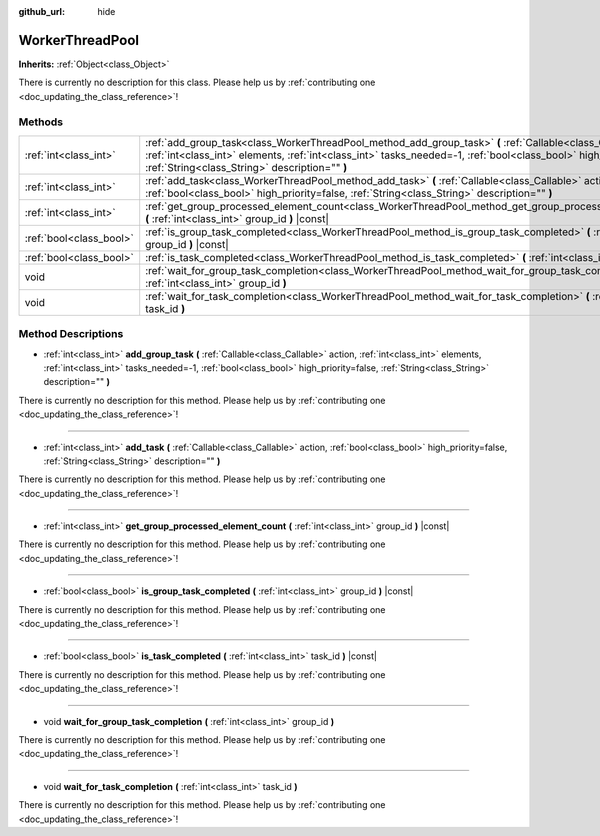 :github_url: hide

.. DO NOT EDIT THIS FILE!!!
.. Generated automatically from Godot engine sources.
.. Generator: https://github.com/godotengine/godot/tree/master/doc/tools/make_rst.py.
.. XML source: https://github.com/godotengine/godot/tree/master/doc/classes/WorkerThreadPool.xml.

.. _class_WorkerThreadPool:

WorkerThreadPool
================

**Inherits:** :ref:`Object<class_Object>`

.. container:: contribute

	There is currently no description for this class. Please help us by :ref:`contributing one <doc_updating_the_class_reference>`!

Methods
-------

+-------------------------+----------------------------------------------------------------------------------------------------------------------------------------------------------------------------------------------------------------------------------------------------------------------------------------+
| :ref:`int<class_int>`   | :ref:`add_group_task<class_WorkerThreadPool_method_add_group_task>` **(** :ref:`Callable<class_Callable>` action, :ref:`int<class_int>` elements, :ref:`int<class_int>` tasks_needed=-1, :ref:`bool<class_bool>` high_priority=false, :ref:`String<class_String>` description="" **)** |
+-------------------------+----------------------------------------------------------------------------------------------------------------------------------------------------------------------------------------------------------------------------------------------------------------------------------------+
| :ref:`int<class_int>`   | :ref:`add_task<class_WorkerThreadPool_method_add_task>` **(** :ref:`Callable<class_Callable>` action, :ref:`bool<class_bool>` high_priority=false, :ref:`String<class_String>` description="" **)**                                                                                    |
+-------------------------+----------------------------------------------------------------------------------------------------------------------------------------------------------------------------------------------------------------------------------------------------------------------------------------+
| :ref:`int<class_int>`   | :ref:`get_group_processed_element_count<class_WorkerThreadPool_method_get_group_processed_element_count>` **(** :ref:`int<class_int>` group_id **)** |const|                                                                                                                           |
+-------------------------+----------------------------------------------------------------------------------------------------------------------------------------------------------------------------------------------------------------------------------------------------------------------------------------+
| :ref:`bool<class_bool>` | :ref:`is_group_task_completed<class_WorkerThreadPool_method_is_group_task_completed>` **(** :ref:`int<class_int>` group_id **)** |const|                                                                                                                                               |
+-------------------------+----------------------------------------------------------------------------------------------------------------------------------------------------------------------------------------------------------------------------------------------------------------------------------------+
| :ref:`bool<class_bool>` | :ref:`is_task_completed<class_WorkerThreadPool_method_is_task_completed>` **(** :ref:`int<class_int>` task_id **)** |const|                                                                                                                                                            |
+-------------------------+----------------------------------------------------------------------------------------------------------------------------------------------------------------------------------------------------------------------------------------------------------------------------------------+
| void                    | :ref:`wait_for_group_task_completion<class_WorkerThreadPool_method_wait_for_group_task_completion>` **(** :ref:`int<class_int>` group_id **)**                                                                                                                                         |
+-------------------------+----------------------------------------------------------------------------------------------------------------------------------------------------------------------------------------------------------------------------------------------------------------------------------------+
| void                    | :ref:`wait_for_task_completion<class_WorkerThreadPool_method_wait_for_task_completion>` **(** :ref:`int<class_int>` task_id **)**                                                                                                                                                      |
+-------------------------+----------------------------------------------------------------------------------------------------------------------------------------------------------------------------------------------------------------------------------------------------------------------------------------+

Method Descriptions
-------------------

.. _class_WorkerThreadPool_method_add_group_task:

- :ref:`int<class_int>` **add_group_task** **(** :ref:`Callable<class_Callable>` action, :ref:`int<class_int>` elements, :ref:`int<class_int>` tasks_needed=-1, :ref:`bool<class_bool>` high_priority=false, :ref:`String<class_String>` description="" **)**

.. container:: contribute

	There is currently no description for this method. Please help us by :ref:`contributing one <doc_updating_the_class_reference>`!

----

.. _class_WorkerThreadPool_method_add_task:

- :ref:`int<class_int>` **add_task** **(** :ref:`Callable<class_Callable>` action, :ref:`bool<class_bool>` high_priority=false, :ref:`String<class_String>` description="" **)**

.. container:: contribute

	There is currently no description for this method. Please help us by :ref:`contributing one <doc_updating_the_class_reference>`!

----

.. _class_WorkerThreadPool_method_get_group_processed_element_count:

- :ref:`int<class_int>` **get_group_processed_element_count** **(** :ref:`int<class_int>` group_id **)** |const|

.. container:: contribute

	There is currently no description for this method. Please help us by :ref:`contributing one <doc_updating_the_class_reference>`!

----

.. _class_WorkerThreadPool_method_is_group_task_completed:

- :ref:`bool<class_bool>` **is_group_task_completed** **(** :ref:`int<class_int>` group_id **)** |const|

.. container:: contribute

	There is currently no description for this method. Please help us by :ref:`contributing one <doc_updating_the_class_reference>`!

----

.. _class_WorkerThreadPool_method_is_task_completed:

- :ref:`bool<class_bool>` **is_task_completed** **(** :ref:`int<class_int>` task_id **)** |const|

.. container:: contribute

	There is currently no description for this method. Please help us by :ref:`contributing one <doc_updating_the_class_reference>`!

----

.. _class_WorkerThreadPool_method_wait_for_group_task_completion:

- void **wait_for_group_task_completion** **(** :ref:`int<class_int>` group_id **)**

.. container:: contribute

	There is currently no description for this method. Please help us by :ref:`contributing one <doc_updating_the_class_reference>`!

----

.. _class_WorkerThreadPool_method_wait_for_task_completion:

- void **wait_for_task_completion** **(** :ref:`int<class_int>` task_id **)**

.. container:: contribute

	There is currently no description for this method. Please help us by :ref:`contributing one <doc_updating_the_class_reference>`!

.. |virtual| replace:: :abbr:`virtual (This method should typically be overridden by the user to have any effect.)`
.. |const| replace:: :abbr:`const (This method has no side effects. It doesn't modify any of the instance's member variables.)`
.. |vararg| replace:: :abbr:`vararg (This method accepts any number of arguments after the ones described here.)`
.. |constructor| replace:: :abbr:`constructor (This method is used to construct a type.)`
.. |static| replace:: :abbr:`static (This method doesn't need an instance to be called, so it can be called directly using the class name.)`
.. |operator| replace:: :abbr:`operator (This method describes a valid operator to use with this type as left-hand operand.)`
